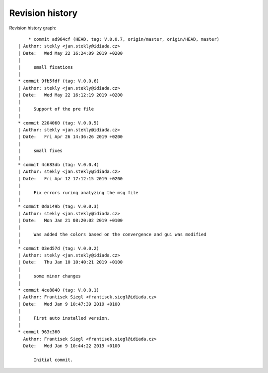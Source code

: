 
Revision history
================

Revision history graph::
    
       * commit ad964cf (HEAD, tag: V.0.0.7, origin/master, origin/HEAD, master)
   | Author: stekly <jan.stekly@idiada.cz>
   | Date:   Wed May 22 16:24:09 2019 +0200
   | 
   |     small fixations
   |  
   * commit 9fb5fdf (tag: V.0.0.6)
   | Author: stekly <jan.stekly@idiada.cz>
   | Date:   Wed May 22 16:12:19 2019 +0200
   | 
   |     Support of the pre file
   |  
   * commit 2204060 (tag: V.0.0.5)
   | Author: stekly <jan.stekly@idiada.cz>
   | Date:   Fri Apr 26 14:36:26 2019 +0200
   | 
   |     small fixes
   |  
   * commit 4c683db (tag: V.0.0.4)
   | Author: stekly <jan.stekly@idiada.cz>
   | Date:   Fri Apr 12 17:12:15 2019 +0200
   | 
   |     Fix errors ruring analyzing the msg file
   |  
   * commit 0da149b (tag: V.0.0.3)
   | Author: stekly <jan.stekly@idiada.cz>
   | Date:   Mon Jan 21 08:20:02 2019 +0100
   | 
   |     Was added the colors based on the convergence and gui was modified
   |  
   * commit 03ed57d (tag: V.0.0.2)
   | Author: stekly <jan.stekly@idiada.cz>
   | Date:   Thu Jan 10 10:40:21 2019 +0100
   | 
   |     some minor changes
   |  
   * commit 4ce8840 (tag: V.0.0.1)
   | Author: Frantisek Siegl <frantisek.siegl@idiada.cz>
   | Date:   Wed Jan 9 10:47:39 2019 +0100
   | 
   |     First auto installed version.
   |  
   * commit 963c360
     Author: Frantisek Siegl <frantisek.siegl@idiada.cz>
     Date:   Wed Jan 9 10:44:22 2019 +0100
     
         Initial commit.
